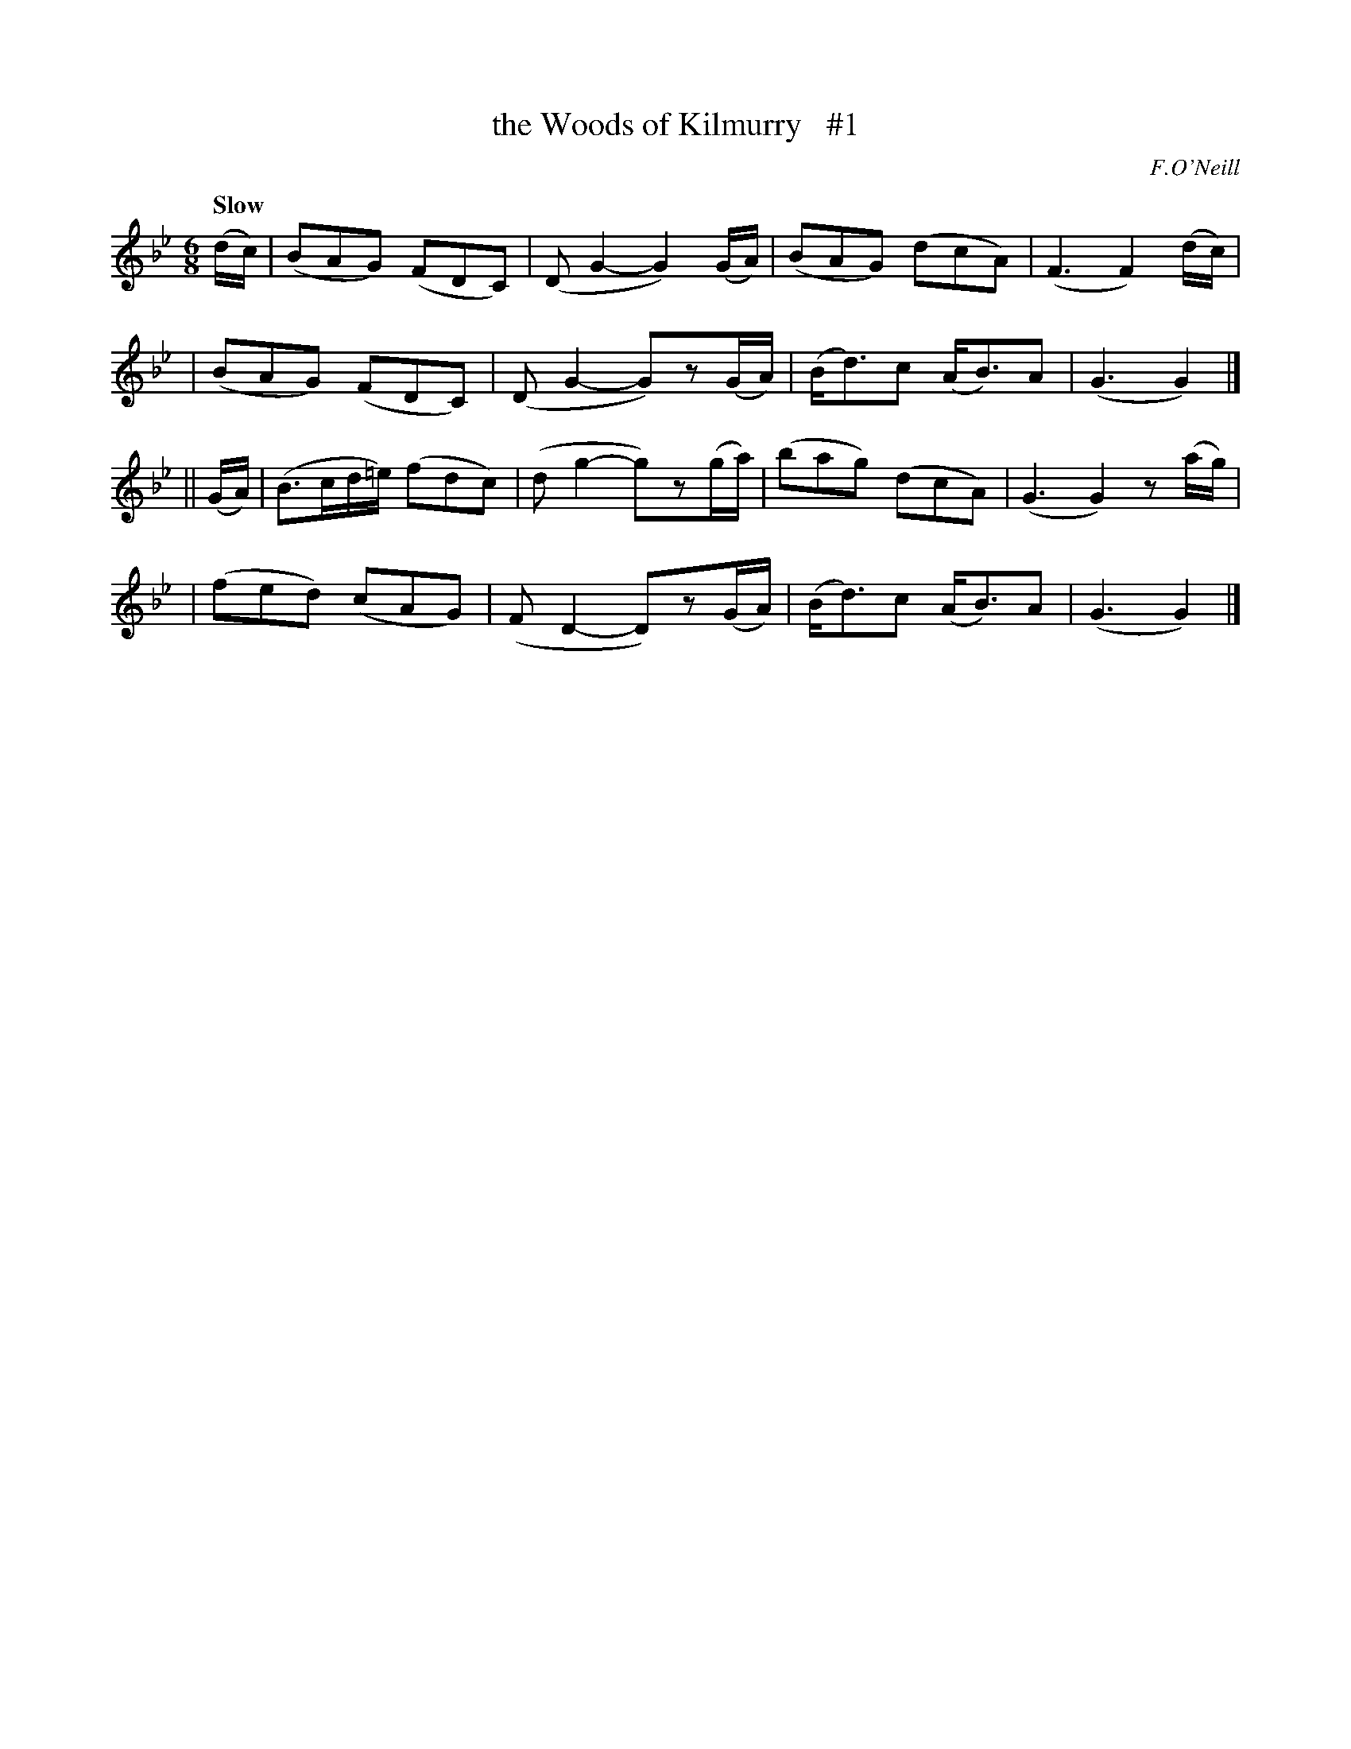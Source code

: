 X: 22
T: the Woods of Kilmurry   #1
R: air, jig
%S: s:4 b:16(4+4+4+4)
B: "O'Neill's 1850 *22"
Q: "Slow"
O: F.O'Neill
Z: Norbert Paap, norbertp@bdu.uva.nl
M: 6/8
L: 1/8
K: Gm
(d/c/) \
| (BAG) (FDC) | (DG2- G2)(G/A/) | (BAG) (dcA) | (F3 F2) (d/c/) |
| (BAG) (FDC) | (DG2- G)z(G/A/) | (B<d)c (A<B)A | (G3 G2) |]
|| (G/A/) \
| (B>cd/=e/) (fdc) | (dg2- g)z(g/a/) | (bag) (dcA) | (G3 G2)z(a/g/) |
| (fed) (cAG) | (FD2- D)z(G/A/) | (B<d)c (A<B)A | (G3 G2) |]
